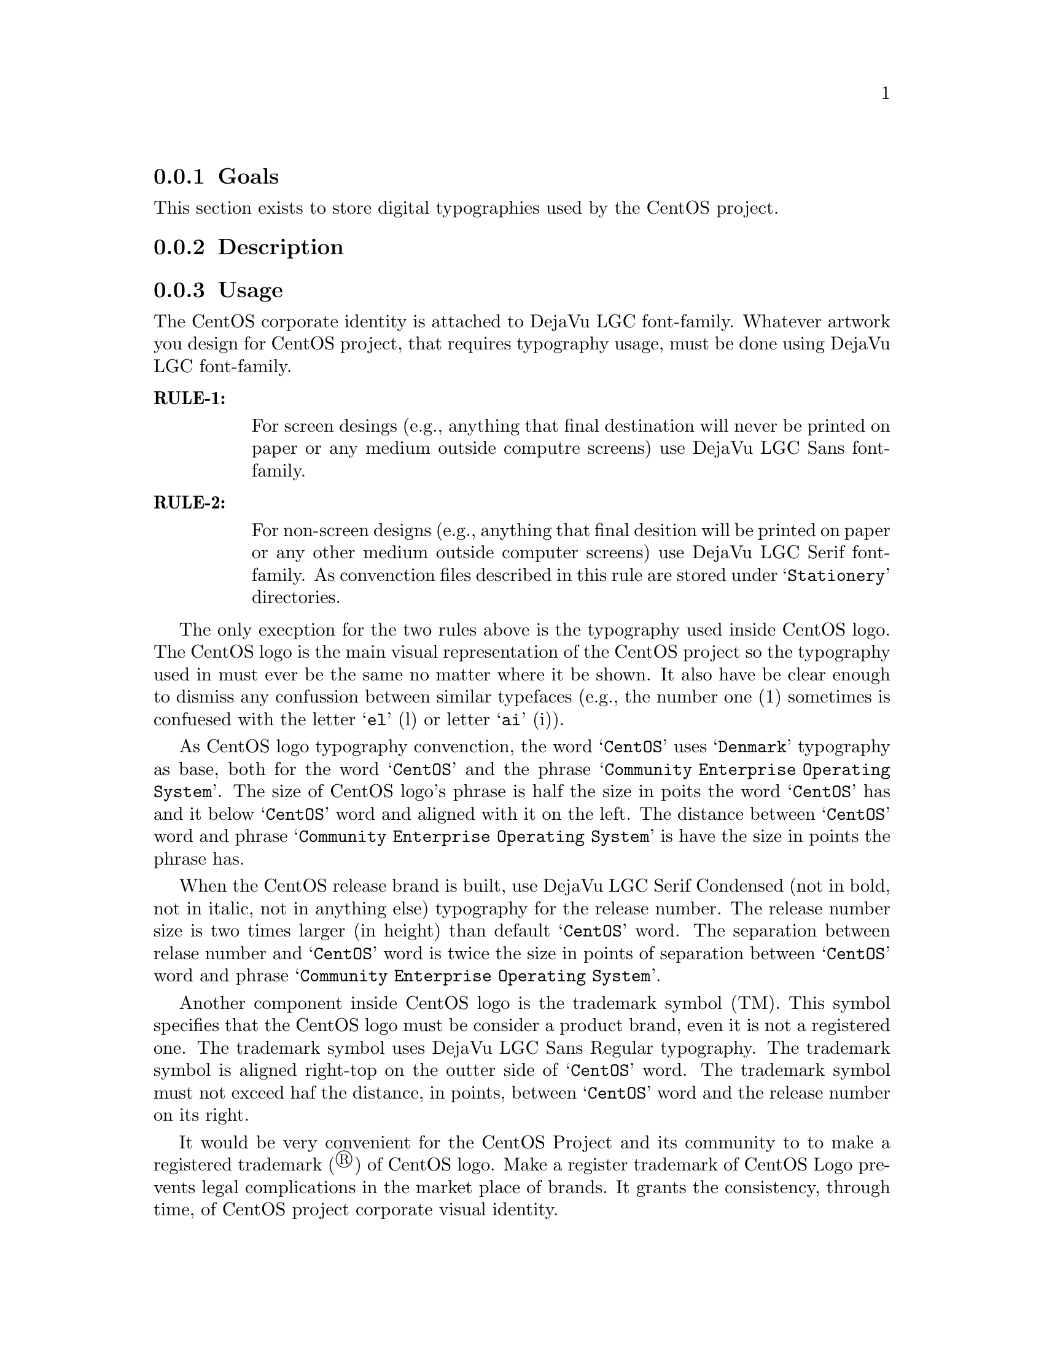 @subsection Goals

This section exists to store digital typographies used by the CentOS
project.

@subsection Description

@subsection Usage

The CentOS corporate identity is attached to DejaVu LGC font-family.
Whatever artwork you design for CentOS project, that requires
typography usage, must be done using DejaVu LGC font-family.

@table @strong
@item RULE-1: 

For screen desings (e.g., anything that final destination will never
be printed on paper or any medium outside computre screens) use DejaVu
LGC Sans font-family. 

@item RULE-2: 

For non-screen designs (e.g., anything that final desition will be
printed on paper or any other medium outside computer screens) use
DejaVu LGC Serif font-family. As convenction files described in this
rule are stored under @samp{Stationery} directories.
@end table

The only execption for the two rules above is the typography used
inside CentOS logo. The CentOS logo is the main visual representation
of the CentOS project so the typography used in must ever be the same
no matter where it be shown. It also have be clear enough to dismiss
any confussion between similar typefaces (e.g., the number one (1)
sometimes is confuesed with the letter @samp{el} (l) or letter
@samp{ai} (i)). 

As CentOS logo typography convenction, the word @samp{CentOS} uses
@samp{Denmark} typography as base, both for the word @samp{CentOS} and
the phrase @samp{Community Enterprise Operating System}. The size of
CentOS logo's phrase is half the size in poits the word @samp{CentOS}
has and it below @samp{CentOS} word and aligned with it on the left.
The distance between @samp{CentOS} word and phrase @samp{Community
Enterprise Operating System} is have the size in points the phrase
has.

When the CentOS release brand is built, use DejaVu LGC Serif Condensed
(not in bold, not in italic, not in anything else) typography for the
release number. The release number size is two times larger (in
height) than default @samp{CentOS} word. The separation between relase
number and @samp{CentOS} word is twice the size in points of
separation between @samp{CentOS} word and phrase @samp{Community
Enterprise Operating System}.

Another component inside CentOS logo is the trademark symbol (TM).
This symbol specifies that the CentOS logo must be consider a product
brand, even it is not a registered one. The trademark symbol uses
DejaVu LGC Sans Regular typography. The trademark symbol is aligned
right-top on the outter side of @samp{CentOS} word. The trademark
symbol must not exceed haf the distance, in points, between
@samp{CentOS} word and the release number on its right.

It would be very convenient for the CentOS Project and its community
to to make a registered trademark (®) of CentOS logo. Make a register
trademark of CentOS Logo prevents legal complications in the market
place of brands. It grants the consistency, through time, of CentOS
project corporate visual identity.

@quotation
@strong{Note} The information about trademarks and corporate identity
is my personal interpretation (without practical experience) of
@url{http://en.wikipedia.org/Corporate_identity} and
@url{http://en.wikipedia.org/Trademark} description. If you have
practical experiences with these affairs, please serve yourself to
improve this section with your reasons.
@end quotation

@subsection See also

@menu
@end menu
